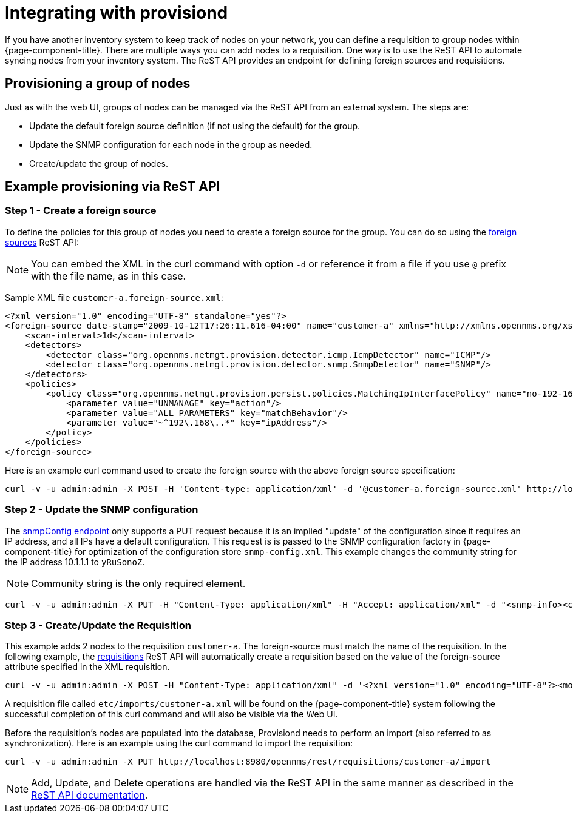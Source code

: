 
[[provisiond-integration]]
= Integrating with provisiond

If you have another inventory system to keep track of nodes on your network, you can define a requisition to group nodes within {page-component-title}.
There are multiple ways you can add nodes to a requisition.
One way is to use the ReST API to automate syncing nodes from your inventory system.
The ReST API provides an endpoint for defining foreign sources and requisitions.

== Provisioning a group of nodes

Just as with the web UI, groups of nodes can be managed via the ReST API from an external system.
The steps are:

* Update the default foreign source definition (if not using the default) for the group.
* Update the SNMP configuration for each node in the group as needed.
* Create/update the group of nodes.

== Example provisioning via ReST API

=== Step 1 - Create a foreign source

To define the policies for this group of nodes you need to create a foreign source for the group.
You can do so using the xref:development:rest/foreign_sources.adoc[foreign sources] ReST API:

NOTE: You can embed the XML in the curl command with option `-d` or reference it from a file if you use `@` prefix with the file name, as in this case.

Sample XML file `customer-a.foreign-source.xml`:

[source, xml]
----
<?xml version="1.0" encoding="UTF-8" standalone="yes"?>
<foreign-source date-stamp="2009-10-12T17:26:11.616-04:00" name="customer-a" xmlns="http://xmlns.opennms.org/xsd/config/foreign-source">
    <scan-interval>1d</scan-interval>
    <detectors>
        <detector class="org.opennms.netmgt.provision.detector.icmp.IcmpDetector" name="ICMP"/>
        <detector class="org.opennms.netmgt.provision.detector.snmp.SnmpDetector" name="SNMP"/>
    </detectors>
    <policies>
        <policy class="org.opennms.netmgt.provision.persist.policies.MatchingIpInterfacePolicy" name="no-192-168">
            <parameter value="UNMANAGE" key="action"/>
            <parameter value="ALL_PARAMETERS" key="matchBehavior"/>
            <parameter value="~^192\.168\..*" key="ipAddress"/>
        </policy>
    </policies>
</foreign-source>
----

Here is an example curl command used to create the foreign source with the above foreign source specification:

[source, bash]
----
curl -v -u admin:admin -X POST -H 'Content-type: application/xml' -d '@customer-a.foreign-source.xml' http://localhost:8980/opennms/rest/foreignSources
----

=== Step 2 - Update the SNMP configuration

The xref:development:rest/snmp_configuration.adoc[snmpConfig endpoint] only supports a PUT request because it is an implied "update" of the configuration since it requires an IP address, and all IPs have a default configuration.
This request is is passed to the SNMP configuration factory in {page-component-title} for optimization of the configuration store `snmp-config.xml`.
This example changes the community string for the IP address 10.1.1.1 to `yRuSonoZ`.

NOTE: Community string is the only required element.

[source, bash]
----
curl -v -u admin:admin -X PUT -H "Content-Type: application/xml" -H "Accept: application/xml" -d "<snmp-info><community>yRuSonoZ</community><port>161</port><retries>1</retries><timeout>2000</timeout><version>v2c</version></snmp-info>" http://localhost:8980/opennms/rest/snmpConfig/10.1.1.1
----

=== Step 3 - Create/Update the Requisition

This example adds 2 nodes to the requisition `customer-a`.
The foreign-source must match the name of the requisition.
In the following example, the xref:development:rest/requisitions.adoc[requisitions] ReST API will automatically create a requisition based on the value of the foreign-source attribute specified in the XML requisition.

[source, bash]
----
curl -v -u admin:admin -X POST -H "Content-Type: application/xml" -d '<?xml version="1.0" encoding="UTF-8"?><model-import xmlns="http://xmlns.opennms.org/xsd/config/model-import" date-stamp="2009-03-07T17:56:53.123-05:00" last-import="2009-03-07T17:56:53.117-05:00" foreign-source="customer-a"><node node-label="p-brane" foreign-id="1" ><interface ip-addr="10.0.1.3" descr="en1" status="1" snmp-primary="P"><monitored-service service-name="ICMP"/><monitored-service service-name="SNMP"/></interface><category name="Production"/><category name="Routers"/></node><node node-label="m-brane" foreign-id="2" ><interface ip-addr="10.0.1.4" descr="en1" status="1" snmp-primary="P"><monitored-service service-name="ICMP"/><monitored-service service-name="SNMP"/></interface><category name="Production"/><category name="Routers"/></node></model-import>' http://localhost:8980/opennms/rest/requisitions
----

A requisition file called `etc/imports/customer-a.xml` will be found on the {page-component-title} system following the successful completion of this curl command and will also be visible via the Web UI.

Before the requisition's nodes are populated into the database, Provisiond needs to perform an import (also referred to as synchronization).
Here is an example using the curl command to import the requisition:

[source, bash]
----
curl -v -u admin:admin -X PUT http://localhost:8980/opennms/rest/requisitions/customer-a/import
----

NOTE: Add, Update, and Delete operations are handled via the ReST API in the same manner as described in the xref:development:rest/rest-api.adoc[ReST API documentation].
